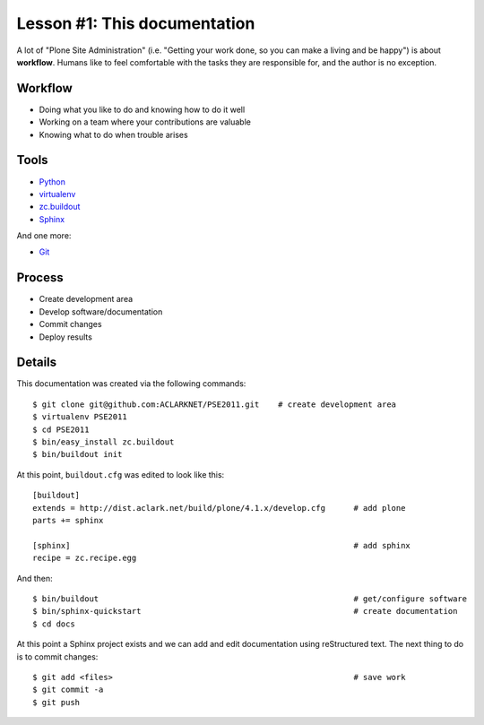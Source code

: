 
Lesson #1: This documentation
=============================

A lot of "Plone Site Administration" (i.e. "Getting your work done, so you can make a living and be happy") is about **workflow**. Humans like to feel comfortable with the tasks they are responsible for, and the author is no exception.

Workflow
--------

* Doing what you like to do and knowing how to do it well
* Working on a team where your contributions are valuable
* Knowing what to do when trouble arises

Tools
-----

* `Python`_
* `virtualenv`_
* `zc.buildout`_
* `Sphinx`_

And one more:

* `Git`_

Process
-------

* Create development area
* Develop software/documentation
* Commit changes
* Deploy results

Details
-------

This documentation was created via the following commands::

    $ git clone git@github.com:ACLARKNET/PSE2011.git    # create development area
    $ virtualenv PSE2011                                
    $ cd PSE2011
    $ bin/easy_install zc.buildout
    $ bin/buildout init

At this point, ``buildout.cfg`` was edited to look like this::

    [buildout]
    extends = http://dist.aclark.net/build/plone/4.1.x/develop.cfg      # add plone
    parts += sphinx

    [sphinx]                                                            # add sphinx
    recipe = zc.recipe.egg

And then::

    $ bin/buildout                                                      # get/configure software
    $ bin/sphinx-quickstart                                             # create documentation
    $ cd docs

At this point a Sphinx project exists and we can add and edit documentation using reStructured text. The next thing to do is to commit changes::

    $ git add <files>                                                   # save work
    $ git commit -a
    $ git push

.. _`Python`: http://python.org
.. _`virtualenv`: http://pypi.python.org/pypi/virtualenv
.. _`zc.buildout`: http://pypi.python.org/pypi/zc.buildout/1.5.2
.. _`Sphinx`: http://pypi.python.org/pypi/Sphinx
.. _`Git`: http://git-scm.com/
